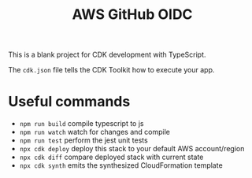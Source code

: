 #+title: AWS GitHub OIDC

This is a blank project for CDK development with TypeScript.

The =cdk.json= file tells the CDK Toolkit how to execute your app.

* Useful commands

- =npm run build=   compile typescript to js
- =npm run watch=   watch for changes and compile
- =npm run test=    perform the jest unit tests
- =npx cdk deploy=  deploy this stack to your default AWS account/region
- =npx cdk diff=    compare deployed stack with current state
- =npx cdk synth=   emits the synthesized CloudFormation template
